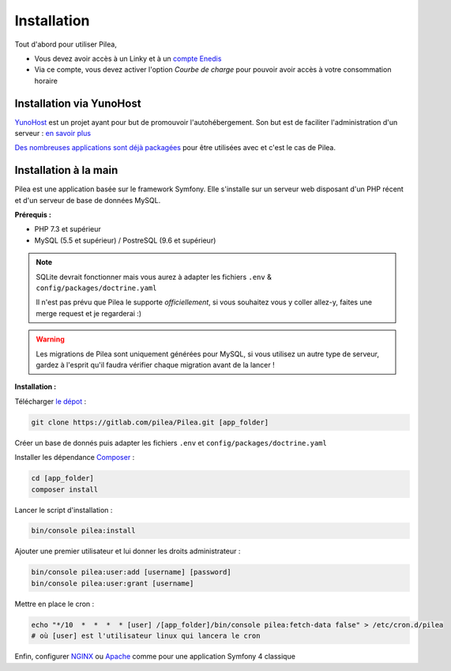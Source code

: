
Installation
##############

Tout d'abord pour utiliser Pilea,

* Vous devez avoir accès à un Linky et à un `compte Enedis <https://espace-client-connexion.enedis.fr/auth/UI/Login?realm=particuliers>`_
* Via ce compte, vous devez activer l'option *Courbe de charge* pour pouvoir avoir accès à votre consommation horaire

Installation via YunoHost
=================================

`YunoHost <https://yunohost.org/>`_ est un projet ayant pour but de promouvoir l'autohébergement.
Son but est de faciliter l'administration d'un serveur : `en savoir plus <https://yunohost.org/#/whatsyunohost_fr>`_

.. image:: https://yunohost.org/images/ynh_logo_black_300dpi.png
    :align: center
    :height: 200px
    :width: 200px

`Des nombreuses applications sont déjà packagées <https://yunohost.org/#/apps>`_ pour être utilisées
avec et c'est le cas de Pilea.

.. image:: https://install-app.yunohost.org/install-with-yunohost.png
    :target: https://install-app.yunohost.org/?app=pilea
    :align: center


Installation à la main
========================

Pilea est une application basée sur le framework Symfony. Elle s'installe sur un serveur web disposant
d'un PHP récent et d'un serveur de base de données MySQL.

**Prérequis :**

* PHP 7.3 et supérieur
* MySQL (5.5 et supérieur) / PostreSQL (9.6 et supérieur)

.. note::

    SQLite devrait fonctionner mais vous aurez à adapter les fichiers ``.env`` & ``config/packages/doctrine.yaml``

    Il n'est pas prévu que Pilea le supporte *officiellement*, si vous souhaitez vous y coller allez-y, faites une merge request et
    je regarderai :)

.. warning::

    Les migrations de Pilea sont uniquement générées pour MySQL, si vous utilisez un autre type de serveur, gardez à l'esprit qu'il
    faudra vérifier chaque migration avant de la lancer !

**Installation :**

Télécharger `le dépot <https://gitlab.com/pilea/Pilea>`_ :

.. code-block:: sh

    git clone https://gitlab.com/pilea/Pilea.git [app_folder]

Créer un base de donnés puis adapter les fichiers ``.env`` et ``config/packages/doctrine.yaml``

Installer les dépendance `Composer <https://getcomposer.org/>`_ :

.. code-block:: sh

    cd [app_folder]
    composer install

Lancer le script d'installation :

.. code-block:: sh

    bin/console pilea:install

Ajouter une premier utilisateur et lui donner les droits administrateur :

.. code-block:: sh

    bin/console pilea:user:add [username] [password]
    bin/console pilea:user:grant [username]

Mettre en place le cron :

.. code-block:: sh

    echo "*/10  *  *  *  * [user] /[app_folder]/bin/console pilea:fetch-data false" > /etc/cron.d/pilea
    # où [user] est l'utilisateur linux qui lancera le cron


Enfin, configurer `NGINX <https://symfony.com/doc/current/setup/web_server_configuration.html#web-server-nginx>`_ ou
`Apache <https://symfony.com/doc/current/setup/web_server_configuration.html>`_ comme pour une application Symfony 4 classique
